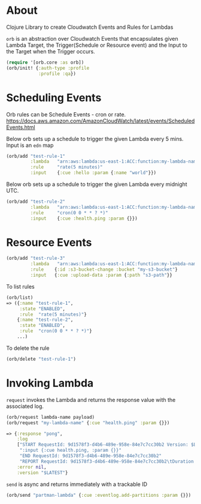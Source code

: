 * About

Clojure Library to create Cloudwatch Events and Rules for Lambdas

=orb= is an abstraction over Cloudwatch Events that encapsulates given
Lambda Target, the Trigger(Schedule or Resource event) and the Input
to the Target when the Trigger occurs.

#+BEGIN_SRC clojure
(require '[orb.core :as orb])
(orb/init! {:auth-type :profile
            :profile :qa})
#+END_SRC

* Scheduling Events

Orb rules can be Schedule Events - cron or rate.
https://docs.aws.amazon.com/AmazonCloudWatch/latest/events/ScheduledEvents.html

Below orb sets up a schedule to trigger the given Lambda every 5 mins.
Input is an =edn= map

#+BEGIN_SRC clojure
(orb/add "test-rule-1"
         :lambda   "arn:aws:lambda:us-east-1:ACC:function:my-lambda-name"
         :rule     "rate(5 minutes)"
         :input    {:cue :hello :param {:name "world"}})
#+END_SRC

Below orb sets up a schedule to trigger the given Lambda every
midnight UTC.

#+BEGIN_SRC clojure
(orb/add "test-rule-2"
         :lambda   "arn:aws:lambda:us-east-1:ACC:function:my-lambda-name"
         :rule     "cron(0 0 * * ? *)"
         :input    {:cue :health.ping :param {}})
#+END_SRC

* Resource Events

#+BEGIN_SRC clojure
(orb/add "test-rule-3"
         :lambda   "arn:aws:lambda:us-east-1:ACC:function:my-lambda-name"
         :rule    {:id :s3-bucket-change :bucket "my-s3-bucket"}
         :input   {:cue :upload-data :param {:path "s3-path"}}
#+END_SRC


To list rules

#+BEGIN_SRC clojure
(orb/list)
=> ({:name "test-rule-1",
     :state "ENABLED",
     :rule  "rate(5 minutes)"}
    {:name "test-rule-2",
     :state "ENABLED",
     :rule  "cron(0 0 * * ? *)"}
    ...)
#+END_SRC

To delete the rule

#+BEGIN_SRC clojure
(orb/delete "test-rule-1")
#+END_SRC

* Invoking Lambda

=request= invokes the Lambda and returns the response value with
the associated log.

#+BEGIN_SRC clojure
(orb/request lambda-name payload)
(orb/request "my-lambda-name" {:cue "health.ping" :param {}})

=> {:response "pong",
    :log
    ["START RequestId: 9d1578f3-d4b6-489e-958e-84e7c7cc30b2 Version: $LATEST"
     ":input {:cue health.ping, :param {}}"
     "END RequestId: 9d1578f3-d4b6-489e-958e-84e7c7cc30b2"
     "REPORT RequestId: 9d1578f3-d4b6-489e-958e-84e7c7cc30b2\tDuration: 63.79 ms\tBilled Duration: 100 ms \tMemory Size: 1024 MB\tMax Memory Used: 199 MB\t"],
    :error nil,
    :version "$LATEST"}
#+END_SRC

=send= is async and returns immediately with a trackable ID
#+BEGIN_SRC clojure
(orb/send "partman-lambda" {:cue :eventlog.add-partitions :param {}})
#+END_SRC
